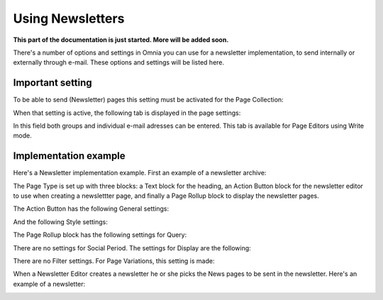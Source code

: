 Using Newsletters
===========================

**This part of the documentation is just started. More will be added soon.**

There's a number of options and settings in Omnia you can use for a newsletter implementation, to send internally or externally through e-mail. These options and settings will be listed here.

Important setting
*******************
To be able to send (Newsletter) pages this setting must be activated for the Page Collection:

.. image:: newsletter-page-collection-setting.png

When that setting is active, the following tab is displayed in the page settings:

.. image:: page-setting-newsletter.png

In this field both groups and individual e-mail adresses can be entered. This tab is available for Page Editors using Write mode.

Implementation example
************************
Here's a Newsletter implementation example. First an example of a newsletter archive:

.. image:: newsletter-archive.png

The Page Type is set up with three blocks: a Text block for the heading, an Action Button block for the newsletter editor to use when creating a newslettter page, and finally a Page Rollup block to display the newsletter pages.

The Action Button has the following General settings:

.. image:: newsletter-archive-button-settings-1.png

And the following Style settings:

.. image:: newsletter-archive-button-style-1.png
.. image:: newsletter-archive-button-style-2.png

The Page Rollup block has the following settings for Query:

.. image:: newsletter-archive-page-query.png

There are no settings for Social Period. The settings for Display are the following:

.. image:: newsletter-archive-page-display-1.png
.. image:: newsletter-archive-page-display-2.png

There are no Filter settings. For Page Variations, this setting is made:

.. image:: newsletter-archive-page-variations.png

When a Newsletter Editor creates a newsletter he or she picks the News pages to be sent in the newsletter. Here's an example of a newsletter:

.. image:: newsletter-example.png






 
